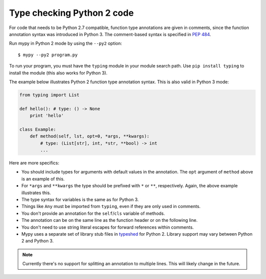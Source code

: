 .. _python2:

Type checking Python 2 code
===========================

For code that needs to be Python 2.7 compatible, function type
annotations are given in comments, since the function annotation
syntax was introduced in Python 3. The comment-based syntax is
specified in `PEP 484 <https://www.python.org/dev/peps/pep-0484>`_.

Run mypy in Python 2 mode by using the ``--py2`` option::

    $ mypy --py2 program.py

To run your program, you must have the ``typing`` module in your module
search path. Use ``pip install typing`` to install the module (this also
works for Python 3).

The example below illustrates Python 2 function type annotation
syntax. This is also valid in Python 3 mode:

.. code-block:: python

    from typing import List

    def hello(): # type: () -> None
        print 'hello'

    class Example:
        def method(self, lst, opt=0, *args, **kwargs):
            # type: (List[str], int, *str, **bool) -> int
            ...

Here are more specifics:

- You should include types for arguments with default values in the
  annotation. The ``opt`` argument of ``method`` above is an example
  of this.

- For ``*args`` and ``**kwargs`` the type should be prefixed with
  ``*`` or ``**``, respectively. Again, the above example illustrates
  this.

- The type syntax for variables is the same as for Python 3.

- Things like ``Any`` must be imported from ``typing``, even if they
  are only used in comments.

- You don't provide an annotation for the ``self``/``cls`` variable of
  methods.

- The annotation can be on the same line as the function header or on
  the following line.

- You don't need to use string literal escapes for forward references
  within comments.

- Mypy uses a separate set of library stub files in `typeshed
  <http://github.com/python/typeshed>`_ for Python 2. Library support
  may vary between Python 2 and Python 3.

.. note::

    Currently there's no support for splitting an annotation to multiple
    lines. This will likely change in the future.
